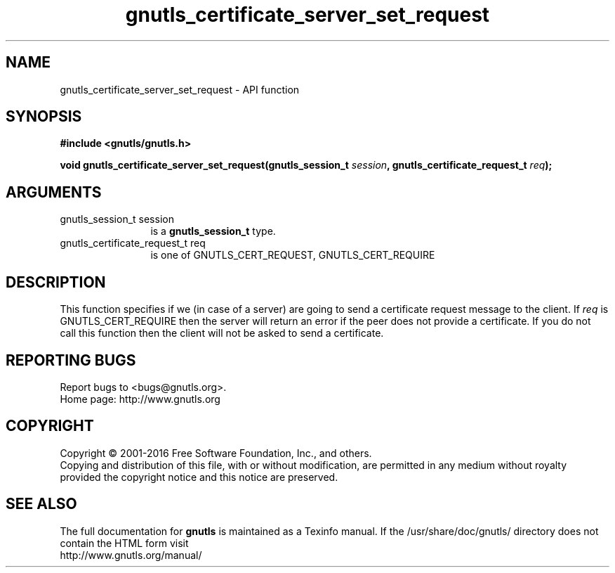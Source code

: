 .\" DO NOT MODIFY THIS FILE!  It was generated by gdoc.
.TH "gnutls_certificate_server_set_request" 3 "3.4.10" "gnutls" "gnutls"
.SH NAME
gnutls_certificate_server_set_request \- API function
.SH SYNOPSIS
.B #include <gnutls/gnutls.h>
.sp
.BI "void gnutls_certificate_server_set_request(gnutls_session_t " session ", gnutls_certificate_request_t " req ");"
.SH ARGUMENTS
.IP "gnutls_session_t session" 12
is a \fBgnutls_session_t\fP type.
.IP "gnutls_certificate_request_t req" 12
is one of GNUTLS_CERT_REQUEST, GNUTLS_CERT_REQUIRE
.SH "DESCRIPTION"
This function specifies if we (in case of a server) are going to
send a certificate request message to the client. If  \fIreq\fP is
GNUTLS_CERT_REQUIRE then the server will return an error if the
peer does not provide a certificate. If you do not call this
function then the client will not be asked to send a certificate.
.SH "REPORTING BUGS"
Report bugs to <bugs@gnutls.org>.
.br
Home page: http://www.gnutls.org

.SH COPYRIGHT
Copyright \(co 2001-2016 Free Software Foundation, Inc., and others.
.br
Copying and distribution of this file, with or without modification,
are permitted in any medium without royalty provided the copyright
notice and this notice are preserved.
.SH "SEE ALSO"
The full documentation for
.B gnutls
is maintained as a Texinfo manual.
If the /usr/share/doc/gnutls/
directory does not contain the HTML form visit
.B
.IP http://www.gnutls.org/manual/
.PP
